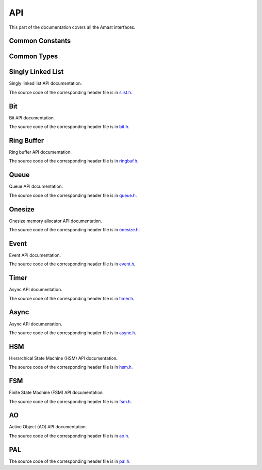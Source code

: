 API
===

.. module:: amast

This part of the documentation covers all the Amast interfaces.

.. _common_constants:

Common Constants
----------------

.. doxygenfile:: alignment.h

.. _common_types:

Common Types
------------

.. doxygenstruct:: am_blk
   :members:

.. _singly_linked_list_api:

Singly Linked List
------------------

Singly linked list API documentation.

The source code of the corresponding header file is in `slist.h <https://github.com/adel-mamin/amast/blob/main/libs/slist/slist.h>`_.

.. doxygenstruct:: am_slist_item

.. doxygenstruct:: am_slist

.. doxygenstruct:: am_slist_iterator

.. doxygenfunction:: am_slist_ctor

.. doxygenfunction:: am_slist_is_empty

.. doxygenfunction:: am_slist_item_is_linked

.. doxygenfunction:: am_slist_item_ctor

.. doxygenfunction:: am_slist_push_after

.. doxygenfunction:: am_slist_pop_after

.. doxygentypedef:: am_slist_item_found_fn

.. doxygenfunction:: am_slist_find

.. doxygenfunction:: am_slist_peek_front

.. doxygenfunction:: am_slist_peek_back

.. doxygenfunction:: am_slist_push_front

.. doxygenfunction:: am_slist_pop_front

.. doxygenfunction:: am_slist_push_back

.. doxygenfunction:: am_slist_owns

.. doxygenfunction:: am_slist_next_item

.. doxygenfunction:: am_slist_append

.. doxygenfunction:: am_slist_iterator_ctor

.. doxygenfunction:: am_slist_iterator_next

.. doxygenfunction:: am_slist_iterator_pop

.. _bit_api:

Bit
---

Bit API documentation.

The source code of the corresponding header file is in `bit.h <https://github.com/adel-mamin/amast/blob/main/libs/bit/bit.h>`_.

.. doxygenstruct:: am_bit_u64

.. doxygenfunction:: am_bit_u64_is_empty

.. doxygenfunction:: am_bit_u64_msb

.. doxygenfunction:: am_bit_u8_msb

.. doxygenfunction:: am_bit_u64_set

.. doxygenfunction:: am_bit_u64_clear

.. _ring_buffer_api:

Ring Buffer
-----------

Ring buffer API documentation.

The source code of the corresponding header file is in `ringbuf.h <https://github.com/adel-mamin/amast/blob/main/libs/ringbuf/ringbuf.h>`_.

.. doxygenstruct:: am_ringbuf

.. doxygenfunction:: am_ringbuf_ctor

.. doxygenfunction:: am_ringbuf_get_read_ptr

.. doxygenfunction:: am_ringbuf_get_write_ptr

.. doxygenfunction:: am_ringbuf_flush

.. doxygenfunction:: am_ringbuf_seek

.. doxygenfunction:: am_ringbuf_get_data_size

.. doxygenfunction:: am_ringbuf_get_free_size

.. doxygenfunction:: am_ringbuf_add_dropped

.. doxygenfunction:: am_ringbuf_get_dropped

.. doxygenfunction:: am_ringbuf_clear_dropped

.. _queue_api:

Queue
-----

Queue API documentation.

The source code of the corresponding header file is in `queue.h <https://github.com/adel-mamin/amast/blob/main/libs/bit/bit.h>`_.

.. doxygenstruct:: am_queue

.. doxygenfunction:: am_queue_ctor

.. doxygenfunction:: am_queue_dtor

.. doxygenfunction:: am_queue_is_valid

.. doxygenfunction:: am_queue_is_empty

.. doxygenfunction:: am_queue_is_full

.. doxygenfunction:: am_queue_get_nbusy

.. doxygenfunction:: am_queue_get_nfree

.. doxygenfunction:: am_queue_get_nfree_min

.. doxygenfunction:: am_queue_get_capacity

.. doxygenfunction:: am_queue_item_size

.. doxygenfunction:: am_queue_pop_front

.. doxygenfunction:: am_queue_pop_front_and_copy

.. doxygenfunction:: am_queue_peek_front

.. doxygenfunction:: am_queue_peek_back

.. doxygenfunction:: am_queue_push_front

.. doxygenfunction:: am_queue_push_back

.. _onesize_api:

Onesize
-------

Onesize memory allocator API documentation.

The source code of the corresponding header file is in `onesize.h <https://github.com/adel-mamin/amast/blob/main/libs/onesize/onesize.h>`_.

.. doxygenstruct:: am_onesize

.. doxygenstruct:: am_onesize_cfg
   :members:

.. doxygenfunction:: am_onesize_ctor

.. doxygenfunction:: am_onesize_allocate_x

.. doxygenfunction:: am_onesize_allocate

.. doxygenfunction:: am_onesize_free

.. doxygenfunction:: am_onesize_free_all

.. doxygentypedef:: am_onesize_iterate_fn

.. doxygenfunction:: am_onesize_iterate_over_allocated

.. doxygenfunction:: am_onesize_get_nfree

.. doxygenfunction:: am_onesize_get_nfree_min

.. doxygenfunction:: am_onesize_get_block_size

.. doxygenfunction:: am_onesize_get_nblocks

.. _event_api:

Event
-----

Event API documentation.

The source code of the corresponding header file is in `event.h <https://github.com/adel-mamin/amast/blob/main/libs/event/event.h>`_.

.. doxygendefine:: AM_EVT_USER

.. doxygendefine:: AM_EVENT_POOLS_NUM_MAX

.. doxygendefine:: AM_EVENT_HAS_USER_ID

.. doxygenenum:: am_event_rc

.. doxygenstruct:: am_event

.. doxygenstruct:: am_event_state_cfg
   :members:

.. doxygenfunction:: am_event_state_ctor

.. doxygenfunction:: am_event_add_pool

.. doxygenfunction:: am_event_get_pool_nfree

.. doxygenfunction:: am_event_get_pool_nfree_min

.. doxygenfunction:: am_event_get_pool_nblocks

.. doxygenfunction:: am_event_get_npools

.. doxygenfunction:: am_event_allocate_x

.. doxygenfunction:: am_event_allocate

.. doxygenfunction:: am_event_free

.. doxygenfunction:: am_event_dup_x

.. doxygenfunction:: am_event_dup

.. doxygentypedef:: am_event_log_fn

.. doxygenfunction:: am_event_log_pools

.. doxygenfunction:: am_event_is_static

.. doxygenfunction:: am_event_inc_ref_cnt

.. doxygenfunction:: am_event_dec_ref_cnt

.. doxygenfunction:: am_event_get_ref_cnt

.. doxygenfunction:: am_event_push_back_x

.. doxygenfunction:: am_event_push_back

.. doxygenfunction:: am_event_push_back_unsafe

.. doxygenfunction:: am_event_push_front_x

.. doxygenfunction:: am_event_push_front

.. doxygentypedef:: am_event_pop_fn

.. doxygenfunction:: am_event_pop_front

.. doxygenfunction:: am_event_flush_queue

.. _timer_api:

Timer
-----

Async API documentation.

The source code of the corresponding header file is in `timer.h <https://github.com/adel-mamin/amast/blob/main/libs/timer/timer.h>`_.

.. doxygentypedef:: am_timer_post_fn

.. doxygentypedef:: am_timer_publish_fn

.. doxygenstruct:: am_timer_state_cfg
   :members:

.. doxygenstruct:: am_timer

.. doxygenfunction:: am_timer_state_ctor

.. doxygenfunction:: am_timer_ctor

.. doxygenfunction:: am_timer_allocate

.. doxygenfunction:: am_timer_tick

.. doxygenfunction:: am_timer_arm_ticks

.. doxygenfunction:: am_timer_arm_ms

.. doxygenfunction:: am_timer_disarm

.. doxygenfunction:: am_timer_is_armed

.. doxygenfunction:: am_timer_domain_is_empty

.. doxygenfunction:: am_timer_get_ticks

.. doxygenfunction:: am_timer_get_interval

.. _async_api:

Async
-----

Async API documentation.

The source code of the corresponding header file is in `async.h <https://github.com/adel-mamin/amast/blob/main/libs/async/async.h>`_.

.. doxygendefine:: AM_ASYNC_STATE_INIT

.. doxygenstruct:: am_async

.. doxygendefine:: AM_ASYNC_BEGIN

.. doxygendefine:: AM_ASYNC_EXIT

.. doxygendefine:: AM_ASYNC_END

.. doxygendefine:: AM_ASYNC_AWAIT

.. doxygendefine:: AM_ASYNC_YIELD

.. doxygenfunction:: am_async_ctor

.. _hsm_api:

HSM
---

Hierarchical State Machine (HSM) API documentation.

The source code of the corresponding header file is in `hsm.h <https://github.com/adel-mamin/amast/blob/main/libs/hsm/hsm.h>`_.

.. doxygenenum:: am_hsm_evt_id

.. doxygenenum:: am_hsm_rc

.. doxygentypedef:: am_hsm_state_fn

.. doxygentypedef:: am_hsm_spy_fn

.. doxygenstruct:: am_hsm_state

.. doxygendefine:: AM_HSM_STATE_CTOR

.. doxygendefine:: AM_HSM_HIERARCHY_DEPTH_MAX

.. doxygenstruct:: am_hsm

.. doxygendefine:: AM_HSM_HANDLED

.. doxygendefine:: AM_HSM_TRAN

.. doxygendefine:: AM_HSM_TRAN_REDISPATCH

.. doxygendefine:: AM_HSM_SUPER

.. doxygenfunction:: am_hsm_dispatch

.. doxygenfunction:: am_hsm_is_in

.. doxygenfunction:: am_hsm_state_is_eq

.. doxygenfunction:: am_hsm_get_instance

.. doxygenfunction:: am_hsm_get_state

.. doxygenfunction:: am_hsm_ctor

.. doxygenfunction:: am_hsm_dtor

.. doxygenfunction:: am_hsm_init

.. doxygenfunction:: am_hsm_set_spy

.. doxygenfunction:: am_hsm_top

.. _fsm_api:

FSM
---

Finite State Machine (FSM) API documentation.

The source code of the corresponding header file is in `fsm.h <https://github.com/adel-mamin/amast/blob/main/libs/fsm/fsm.h>`_.

.. doxygenenum:: am_fsm_evt_id

.. doxygenenum:: am_fsm_rc

.. doxygentypedef:: am_fsm_state_fn

.. doxygentypedef:: am_fsm_spy_fn

.. doxygendefine:: AM_FSM_STATE_CTOR

.. doxygenstruct:: am_fsm

.. doxygendefine:: AM_FSM_HANDLED

.. doxygendefine:: AM_FSM_TRAN

.. doxygendefine:: AM_FSM_TRAN_REDISPATCH

.. doxygenfunction:: am_fsm_dispatch

.. doxygenfunction:: am_fsm_is_in

.. doxygenfunction:: am_fsm_get_state

.. doxygenfunction:: am_fsm_ctor

.. doxygenfunction:: am_fsm_dtor

.. doxygenfunction:: am_fsm_init

.. doxygenfunction:: am_fsm_set_spy

.. _ao_api:

AO
--

Active Object (AO) API documentation.

The source code of the corresponding header file is in `ao.h <https://github.com/adel-mamin/amast/blob/main/libs/ao/ao.h>`_.

.. doxygenstruct:: am_ao

.. doxygenstruct:: am_ao_state_cfg
   :members:

.. doxygendefine:: AM_AO_NUM_MAX

.. doxygendefine:: AM_AO_PRIO_INVALID

.. doxygendefine:: AM_AO_PRIO_MIN

.. doxygendefine:: AM_AO_PRIO_MAX

.. doxygendefine:: AM_AO_PRIO_IS_VALID

.. doxygenstruct:: am_ao_subscribe_list

.. doxygenfunction:: am_ao_publish_exclude_x

.. doxygenfunction:: am_ao_publish_exclude

.. doxygenfunction:: am_ao_publish_x

.. doxygenfunction:: am_ao_publish

.. doxygenfunction:: am_ao_post_fifo_x

.. doxygenfunction:: am_ao_post_fifo

.. doxygenfunction:: am_ao_post_lifo_x

.. doxygenfunction:: am_ao_post_lifo

.. doxygenfunction:: am_ao_ctor

.. doxygenfunction:: am_ao_start

.. doxygenfunction:: am_ao_stop

.. doxygenfunction:: am_ao_state_ctor

.. doxygenfunction:: am_ao_state_dtor

.. doxygenfunction:: am_ao_subscribe

.. doxygenfunction:: am_ao_unsubscribe

.. doxygenfunction:: am_ao_unsubscribe_all

.. doxygenfunction:: am_ao_init_subscribe_list

.. doxygenfunction:: am_ao_run_all

.. doxygenfunction:: am_ao_event_queue_is_empty

.. doxygenfunction:: am_ao_log_event_queues

.. doxygenfunction:: am_ao_log_last_events

.. doxygenfunction:: am_ao_wait_start_all

.. doxygenfunction:: am_ao_get_cnt

.. doxygenfunction:: am_ao_get_own_prio

.. _pal_api:

PAL
---

The source code of the corresponding header file is in `pal.h <https://github.com/adel-mamin/amast/blob/main/libs/pal/pal.h>`_.

.. doxygenfile:: pal.h
